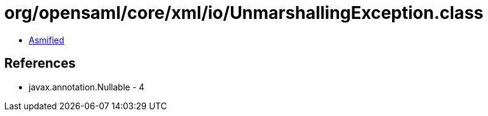 = org/opensaml/core/xml/io/UnmarshallingException.class

 - link:UnmarshallingException-asmified.java[Asmified]

== References

 - javax.annotation.Nullable - 4
